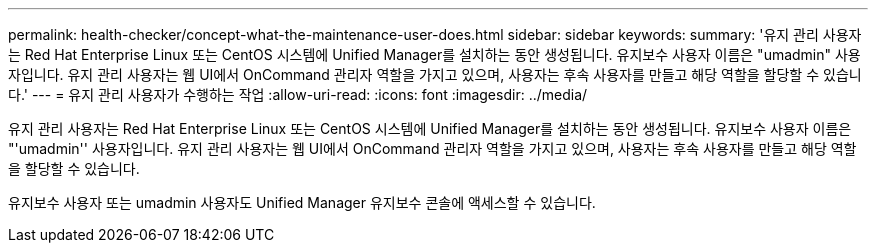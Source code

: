 ---
permalink: health-checker/concept-what-the-maintenance-user-does.html 
sidebar: sidebar 
keywords:  
summary: '유지 관리 사용자는 Red Hat Enterprise Linux 또는 CentOS 시스템에 Unified Manager를 설치하는 동안 생성됩니다. 유지보수 사용자 이름은 "umadmin" 사용자입니다. 유지 관리 사용자는 웹 UI에서 OnCommand 관리자 역할을 가지고 있으며, 사용자는 후속 사용자를 만들고 해당 역할을 할당할 수 있습니다.' 
---
= 유지 관리 사용자가 수행하는 작업
:allow-uri-read: 
:icons: font
:imagesdir: ../media/


[role="lead"]
유지 관리 사용자는 Red Hat Enterprise Linux 또는 CentOS 시스템에 Unified Manager를 설치하는 동안 생성됩니다. 유지보수 사용자 이름은 "'umadmin'' 사용자입니다. 유지 관리 사용자는 웹 UI에서 OnCommand 관리자 역할을 가지고 있으며, 사용자는 후속 사용자를 만들고 해당 역할을 할당할 수 있습니다.

유지보수 사용자 또는 umadmin 사용자도 Unified Manager 유지보수 콘솔에 액세스할 수 있습니다.
